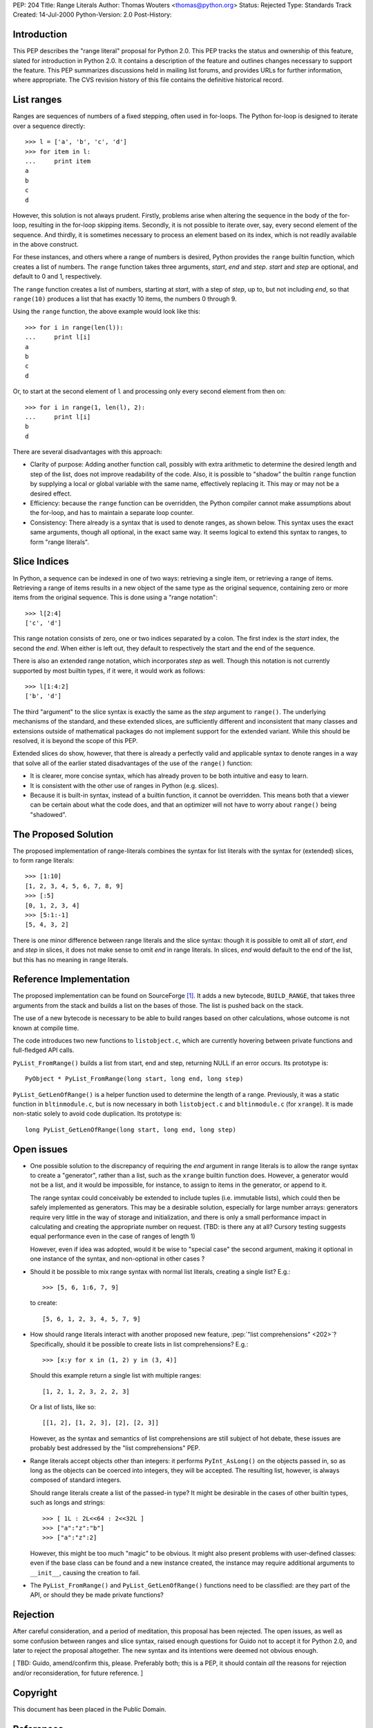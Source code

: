PEP: 204
Title: Range Literals
Author: Thomas Wouters <thomas@python.org>
Status: Rejected
Type: Standards Track
Created: 14-Jul-2000
Python-Version: 2.0
Post-History:


Introduction
============

This PEP describes the "range literal" proposal for Python 2.0.
This PEP tracks the status and ownership of this feature, slated
for introduction in Python 2.0.  It contains a description of the
feature and outlines changes necessary to support the feature.
This PEP summarizes discussions held in mailing list forums, and
provides URLs for further information, where appropriate.  The CVS
revision history of this file contains the definitive historical
record.


List ranges
===========

Ranges are sequences of numbers of a fixed stepping, often used in
for-loops.  The Python for-loop is designed to iterate over a
sequence directly::

   >>> l = ['a', 'b', 'c', 'd']
   >>> for item in l:
   ...     print item
   a
   b
   c
   d

However, this solution is not always prudent.  Firstly, problems
arise when altering the sequence in the body of the for-loop,
resulting in the for-loop skipping items.  Secondly, it is not
possible to iterate over, say, every second element of the
sequence.  And thirdly, it is sometimes necessary to process an
element based on its index, which is not readily available in the
above construct.

For these instances, and others where a range of numbers is
desired, Python provides the ``range`` builtin function, which
creates a list of numbers.  The ``range`` function takes three
arguments, *start*, *end* and *step*.  *start* and *step* are
optional, and default to 0 and 1, respectively.

The ``range`` function creates a list of numbers, starting at
*start*, with a step of *step*, up to, but not including *end*, so
that ``range(10)`` produces a list that has exactly 10 items, the
numbers 0 through 9.

Using the ``range`` function, the above example would look like
this::

   >>> for i in range(len(l)):
   ...     print l[i]
   a
   b
   c
   d

Or, to start at the second element of ``l`` and processing only
every second element from then on::

   >>> for i in range(1, len(l), 2):
   ...     print l[i]
   b
   d

There are several disadvantages with this approach:

- Clarity of purpose: Adding another function call, possibly with
  extra arithmetic to determine the desired length and step of the
  list, does not improve readability of the code.  Also, it is
  possible to "shadow" the builtin ``range`` function by supplying a
  local or global variable with the same name, effectively
  replacing it.  This may or may not be a desired effect.

- Efficiency: because the ``range`` function can be overridden, the
  Python compiler cannot make assumptions about the for-loop, and
  has to maintain a separate loop counter.

- Consistency: There already is a syntax that is used to denote
  ranges, as shown below.  This syntax uses the exact same
  arguments, though all optional, in the exact same way.  It seems
  logical to extend this syntax to ranges, to form "range
  literals".


Slice Indices
=============

In Python, a sequence can be indexed in one of two ways:
retrieving a single item, or retrieving a range of items.
Retrieving a range of items results in a new object of the same
type as the original sequence, containing zero or more items from
the original sequence.  This is done using a "range notation"::

   >>> l[2:4]
   ['c', 'd']

This range notation consists of zero, one or two indices separated
by a colon.  The first index is the *start* index, the second the
*end*.  When either is left out, they default to respectively the
start and the end of the sequence.

There is also an extended range notation, which incorporates
*step* as well.  Though this notation is not currently supported
by most builtin types, if it were, it would work as follows::

   >>> l[1:4:2]
   ['b', 'd']

The third "argument" to the slice syntax is exactly the same as
the *step* argument to ``range()``.  The underlying mechanisms of the
standard, and these extended slices, are sufficiently different
and inconsistent that many classes and extensions outside of
mathematical packages do not implement support for the extended
variant.  While this should be resolved, it is beyond the scope of
this PEP.

Extended slices do show, however, that there is already a
perfectly valid and applicable syntax to denote ranges in a way
that solve all of the earlier stated disadvantages of the use of
the ``range()`` function:

- It is clearer, more concise syntax, which has already proven to
  be both intuitive and easy to learn.

- It is consistent with the other use of ranges in Python
  (e.g. slices).

- Because it is built-in syntax, instead of a builtin function, it
  cannot be overridden.  This means both that a viewer can be
  certain about what the code does, and that an optimizer will not
  have to worry about ``range()`` being "shadowed".


The Proposed Solution
=====================

The proposed implementation of range-literals combines the syntax
for list literals with the syntax for (extended) slices, to form
range literals::

   >>> [1:10]
   [1, 2, 3, 4, 5, 6, 7, 8, 9]
   >>> [:5]
   [0, 1, 2, 3, 4]
   >>> [5:1:-1]
   [5, 4, 3, 2]

There is one minor difference between range literals and the slice
syntax: though it is possible to omit all of *start*, *end* and
*step* in slices, it does not make sense to omit *end* in range
literals.  In slices, *end* would default to the end of the list,
but this has no meaning in range literals.


Reference Implementation
========================

The proposed implementation can be found on SourceForge [1]_.  It
adds a new bytecode, ``BUILD_RANGE``, that takes three arguments from
the stack and builds a list on the bases of those.  The list is
pushed back on the stack.

The use of a new bytecode is necessary to be able to build ranges
based on other calculations, whose outcome is not known at compile
time.

The code introduces two new functions to ``listobject.c``, which are
currently hovering between private functions and full-fledged API
calls.

``PyList_FromRange()`` builds a list from start, end and step,
returning NULL if an error occurs.  Its prototype is::

    PyObject * PyList_FromRange(long start, long end, long step)

``PyList_GetLenOfRange()`` is a helper function used to determine the
length of a range.  Previously, it was a static function in
``bltinmodule.c``, but is now necessary in both ``listobject.c`` and
``bltinmodule.c`` (for ``xrange``).  It is made non-static solely to avoid
code duplication.  Its prototype is::

    long PyList_GetLenOfRange(long start, long end, long step)


Open issues
===========

- One possible solution to the discrepancy of requiring the *end*
  argument in range literals is to allow the range syntax to
  create a "generator", rather than a list, such as the ``xrange``
  builtin function does.  However, a generator would not be a
  list, and it would be impossible, for instance, to assign to
  items in the generator, or append to it.

  The range syntax could conceivably be extended to include tuples
  (i.e. immutable lists), which could then be safely implemented
  as generators.  This may be a desirable solution, especially for
  large number arrays: generators require very little in the way
  of storage and initialization, and there is only a small
  performance impact in calculating and creating the appropriate
  number on request.  (TBD: is there any at all? Cursory testing
  suggests equal performance even in the case of ranges of length
  1)

  However, even if idea was adopted, would it be wise to "special
  case" the second argument, making it optional in one instance of
  the syntax, and non-optional in other cases ?

- Should it be possible to mix range syntax with normal list
  literals, creating a single list?  E.g.::

     >>> [5, 6, 1:6, 7, 9]

  to create::

     [5, 6, 1, 2, 3, 4, 5, 7, 9]

- How should range literals interact with another proposed new
  feature, :pep:`"list comprehensions" <202>`?  Specifically, should it be
  possible to create lists in list comprehensions?  E.g.::

     >>> [x:y for x in (1, 2) y in (3, 4)]

  Should this example return a single list with multiple ranges::

     [1, 2, 1, 2, 3, 2, 2, 3]

  Or a list of lists, like so::

     [[1, 2], [1, 2, 3], [2], [2, 3]]

  However, as the syntax and semantics of list comprehensions are
  still subject of hot debate, these issues are probably best
  addressed by the "list comprehensions" PEP.

- Range literals accept objects other than integers: it performs
  ``PyInt_AsLong()`` on the objects passed in, so as long as the
  objects can be coerced into integers, they will be accepted.
  The resulting list, however, is always composed of standard
  integers.

  Should range literals create a list of the passed-in type?  It
  might be desirable in the cases of other builtin types, such as
  longs and strings::

     >>> [ 1L : 2L<<64 : 2<<32L ]
     >>> ["a":"z":"b"]
     >>> ["a":"z":2]

  However, this might be too much "magic" to be obvious.  It might
  also present problems with user-defined classes: even if the
  base class can be found and a new instance created, the instance
  may require additional arguments to ``__init__``, causing the
  creation to fail.

- The ``PyList_FromRange()`` and ``PyList_GetLenOfRange()`` functions need
  to be classified: are they part of the API, or should they be
  made private functions?


Rejection
=========

After careful consideration, and a period of meditation, this
proposal has been rejected. The open issues, as well as some
confusion between ranges and slice syntax, raised enough questions
for Guido not to accept it for Python 2.0, and later to reject the
proposal altogether. The new syntax and its intentions were deemed
not obvious enough.

[ TBD: Guido, amend/confirm this, please. Preferably both; this
is a PEP, it should contain *all* the reasons for rejection
and/or reconsideration, for future reference. ]


Copyright
=========

This document has been placed in the Public Domain.


References
==========

.. [1] http://sourceforge.net/patch/?func=detailpatch&patch_id=100902&group_id=5470
